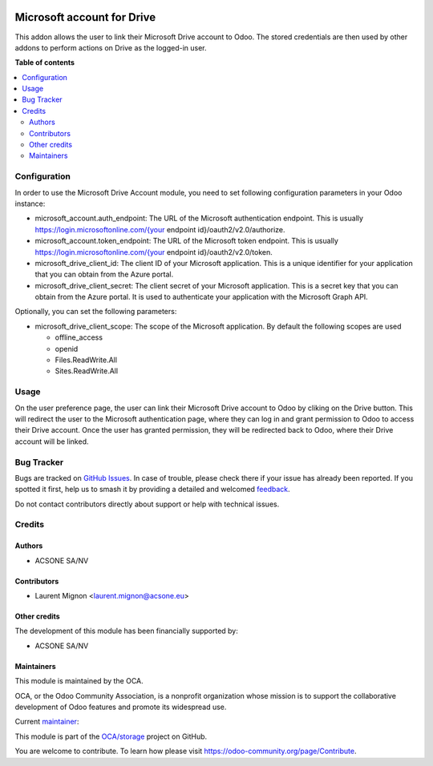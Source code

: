.. image:: https://odoo-community.org/readme-banner-image
   :target: https://odoo-community.org/get-involved?utm_source=readme
   :alt: Odoo Community Association

===========================
Microsoft account for Drive
===========================

.. 
   !!!!!!!!!!!!!!!!!!!!!!!!!!!!!!!!!!!!!!!!!!!!!!!!!!!!
   !! This file is generated by oca-gen-addon-readme !!
   !! changes will be overwritten.                   !!
   !!!!!!!!!!!!!!!!!!!!!!!!!!!!!!!!!!!!!!!!!!!!!!!!!!!!
   !! source digest: sha256:6562e132a8a2c42db4effd6fe8331af8f95281bceecbeade981c7beba63ba2e0
   !!!!!!!!!!!!!!!!!!!!!!!!!!!!!!!!!!!!!!!!!!!!!!!!!!!!

.. |badge1| image:: https://img.shields.io/badge/maturity-Beta-yellow.png
    :target: https://odoo-community.org/page/development-status
    :alt: Beta
.. |badge2| image:: https://img.shields.io/badge/license-LGPL--3-blue.png
    :target: http://www.gnu.org/licenses/lgpl-3.0-standalone.html
    :alt: License: LGPL-3
.. |badge3| image:: https://img.shields.io/badge/github-OCA%2Fstorage-lightgray.png?logo=github
    :target: https://github.com/OCA/storage/tree/18.0/microsoft_drive_account
    :alt: OCA/storage
.. |badge4| image:: https://img.shields.io/badge/weblate-Translate%20me-F47D42.png
    :target: https://translation.odoo-community.org/projects/storage-18-0/storage-18-0-microsoft_drive_account
    :alt: Translate me on Weblate
.. |badge5| image:: https://img.shields.io/badge/runboat-Try%20me-875A7B.png
    :target: https://runboat.odoo-community.org/builds?repo=OCA/storage&target_branch=18.0
    :alt: Try me on Runboat

|badge1| |badge2| |badge3| |badge4| |badge5|

This addon allows the user to link their Microsoft Drive account to
Odoo. The stored credentials are then used by other addons to perform
actions on Drive as the logged-in user.

**Table of contents**

.. contents::
   :local:

Configuration
=============

In order to use the Microsoft Drive Account module, you need to set
following configuration parameters in your Odoo instance:

- microsoft_account.auth_endpoint: The URL of the Microsoft
  authentication endpoint. This is usually
  `https://login.microsoftonline.com/{your <https://login.microsoftonline.com/{your>`__
  endpoint id}/oauth2/v2.0/authorize.
- microsoft_account.token_endpoint: The URL of the Microsoft token
  endpoint. This is usually
  `https://login.microsoftonline.com/{your <https://login.microsoftonline.com/{your>`__
  endpoint id}/oauth2/v2.0/token.
- microsoft_drive_client_id: The client ID of your Microsoft
  application. This is a unique identifier for your application that you
  can obtain from the Azure portal.
- microsoft_drive_client_secret: The client secret of your Microsoft
  application. This is a secret key that you can obtain from the Azure
  portal. It is used to authenticate your application with the Microsoft
  Graph API.

Optionally, you can set the following parameters:

- microsoft_drive_client_scope: The scope of the Microsoft application.
  By default the following scopes are used

  - offline_access
  - openid
  - Files.ReadWrite.All
  - Sites.ReadWrite.All

Usage
=====

On the user preference page, the user can link their Microsoft Drive
account to Odoo by cliking on the Drive button. This will redirect the
user to the Microsoft authentication page, where they can log in and
grant permission to Odoo to access their Drive account. Once the user
has granted permission, they will be redirected back to Odoo, where
their Drive account will be linked.

Bug Tracker
===========

Bugs are tracked on `GitHub Issues <https://github.com/OCA/storage/issues>`_.
In case of trouble, please check there if your issue has already been reported.
If you spotted it first, help us to smash it by providing a detailed and welcomed
`feedback <https://github.com/OCA/storage/issues/new?body=module:%20microsoft_drive_account%0Aversion:%2018.0%0A%0A**Steps%20to%20reproduce**%0A-%20...%0A%0A**Current%20behavior**%0A%0A**Expected%20behavior**>`_.

Do not contact contributors directly about support or help with technical issues.

Credits
=======

Authors
-------

* ACSONE SA/NV

Contributors
------------

- Laurent Mignon <laurent.mignon@acsone.eu>

Other credits
-------------

The development of this module has been financially supported by:

- ACSONE SA/NV

Maintainers
-----------

This module is maintained by the OCA.

.. image:: https://odoo-community.org/logo.png
   :alt: Odoo Community Association
   :target: https://odoo-community.org

OCA, or the Odoo Community Association, is a nonprofit organization whose
mission is to support the collaborative development of Odoo features and
promote its widespread use.

.. |maintainer-lmignon| image:: https://github.com/lmignon.png?size=40px
    :target: https://github.com/lmignon
    :alt: lmignon

Current `maintainer <https://odoo-community.org/page/maintainer-role>`__:

|maintainer-lmignon| 

This module is part of the `OCA/storage <https://github.com/OCA/storage/tree/18.0/microsoft_drive_account>`_ project on GitHub.

You are welcome to contribute. To learn how please visit https://odoo-community.org/page/Contribute.
